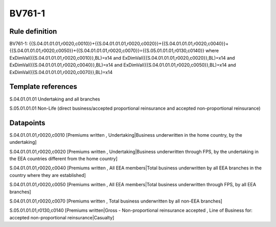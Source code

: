 =======
BV761-1
=======

Rule definition
---------------

BV761-1: {{S.04.01.01.01,r0020,c0010}}+{{S.04.01.01.01,r0020,c0020}}+{{S.04.01.01.01,r0020,c0040}}+{{S.04.01.01.01,r0020,c0050}}+{{S.04.01.01.01,r0020,c0070}}={{S.05.01.01.01,r0130,c0140}} where ExDimVal({{S.04.01.01.01,r0020,c0010}},BL)=x14 and ExDimVal({{S.04.01.01.01,r0020,c0020}},BL)=x14 and ExDimVal({{S.04.01.01.01,r0020,c0040}},BL)=x14 and ExDimVal({{S.04.01.01.01,r0020,c0050}},BL)=x14 and ExDimVal({{S.04.01.01.01,r0020,c0070}},BL)=x14


Template references
-------------------

S.04.01.01.01 Undertaking and all branches

S.05.01.01.01 Non-Life (direct business/accepted proportional reinsurance and accepted non-proportional reinsurance)


Datapoints
----------

S.04.01.01.01,r0020,c0010 [Premiums written , Undertaking|Business underwritten in the home country, by the undertaking]

S.04.01.01.01,r0020,c0020 [Premiums written , Undertaking|Business underwritten through FPS, by the undertaking in the EEA countries different from the home country]

S.04.01.01.01,r0020,c0040 [Premiums written , All EEA members|Total business underwritten by all EEA branches in the country where they are established]

S.04.01.01.01,r0020,c0050 [Premiums written , All EEA members|Total business underwritten through FPS, by all EEA branches]

S.04.01.01.01,r0020,c0070 [Premiums written , Total business underwritten by all non-EEA branches]

S.05.01.01.01,r0130,c0140 [Premiums written|Gross - Non-proportional reinsurance accepted , Line of Business for: accepted non-proportional reinsurance|Casualty]



